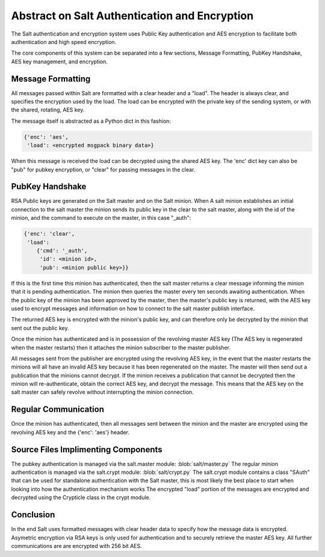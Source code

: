 ==============================================
Abstract on Salt Authentication and Encryption
==============================================

The Salt authentication and encryption system uses Public Key authentication
and AES encryption to facilitate both authentication and high speed encryption.

The core components of this system can be separated into a few sections,
Message Formatting, PubKey Handshake, AES key management, and encryption.

Message Formatting
==================

All messages passed within Salt are formatted with a clear header and a "load".
The header is always clear, and specifies the encryption used by the load. The
load can be encrypted with the private key of the sending system, or with the
shared, rotating, AES key.

The message itself is abstracted as a Python dict in this fashion:

.. code-block:: python

    {'enc': 'aes',
     'load': <encrypted msgpack binary data>}

When this message is received the load can be decrypted using the shared AES
key. The 'enc' dict key can also be "pub" for pubkey encryption, or "clear"
for passing messages in the clear.

PubKey Handshake
=================

RSA Public keys are generated on the Salt master and on the Salt minion. When
A salt minion establishes an initial connection to the salt master the minion
sends its public key in the clear to the salt master, along with the id of
the minion, and the command to execute on the master, in this case "_auth":

.. code-block:: python

    {'enc': 'clear',
     'load':
        {'cmd': '_auth',
         'id': <minion id>,
         'pub': <minion public key>}}

If this is the first time this minion has authenticated, then the salt master
returns a clear message informing the minion that it is pending authentication.
The minion then queries the master every ten seconds awaiting authentication.
When the public key of the minion has been approved by the master, then the
master's public key is returned, with the AES key used to encrypt messages and
information on how to connect to the salt master publish interface.

The returned AES key is encrypted with the minion's public key, and can
therefore only be decrypted by the minion that sent out the public key.

Once the minion has authenticated and is in possession of the revolving master
AES key (The AES key is regenerated when the master restarts) then it attaches
the minion subscriber to the master publisher.

All messages sent from the publisher are encrypted using the revolving AES key,
in the event that the master restarts the minions will all have an invalid
AES key because it has been regenerated on the master. The master will then
send out a publication that the minions cannot decrypt. If the minion receives
a publication that cannot be decrypted then the minion will re-authenticate,
obtain the correct AES key, and decrypt the message. This means that the
AES key on the salt master can safely revolve without interrupting the minion
connection.

Regular Communication
=====================

Once the minion has authenticated, then all messages sent between the minion
and the master are encrypted using the revolving AES key and the {'enc': 'aes'}
header.

Source Files Implimenting Components
====================================

The pubkey authentication is managed via the salt.master module:
:blob:`salt/master.py`
The regular minion authentication is managed via the salt.crypt module:
:blob:`salt/crypt.py`
The salt.crypt module contains a class "SAuth" that can be used for
standalone authentication with the Salt master, this is most likely the best
place to start when looking into how the authentication mechanism works
The encrypted "load" portion of the messages are encrypted and decrypted using
the Crypticle class in the crypt module.

Conclusion
==========

In the end Salt uses formatted messages with clear header data to specify how
the message data is encrypted. Asymetric encryption via RSA keys is only used
for authentication and to securely retrieve the master AES key. All further
communications are are encrypted with 256 bit AES.
